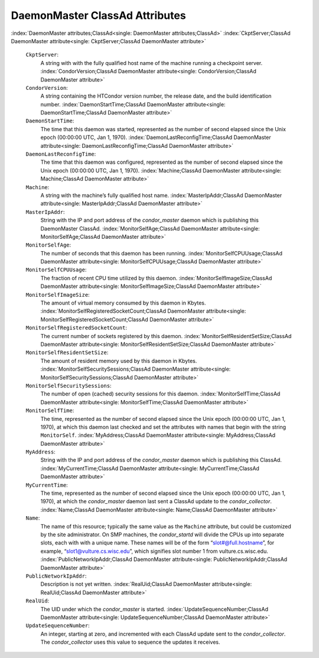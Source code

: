       

DaemonMaster ClassAd Attributes
===============================

:index:`DaemonMaster attributes;ClassAd<single: DaemonMaster attributes;ClassAd>`
:index:`CkptServer;ClassAd DaemonMaster attribute<single: CkptServer;ClassAd DaemonMaster attribute>`

 ``CkptServer``:
    A string with with the fully qualified host name of the machine
    running a checkpoint server.
    :index:`CondorVersion;ClassAd DaemonMaster attribute<single: CondorVersion;ClassAd DaemonMaster attribute>`
 ``CondorVersion``:
    A string containing the HTCondor version number, the release date,
    and the build identification number.
    :index:`DaemonStartTime;ClassAd DaemonMaster attribute<single: DaemonStartTime;ClassAd DaemonMaster attribute>`
 ``DaemonStartTime``:
    The time that this daemon was started, represented as the number of
    second elapsed since the Unix epoch (00:00:00 UTC, Jan 1, 1970).
    :index:`DaemonLastReconfigTime;ClassAd DaemonMaster attribute<single: DaemonLastReconfigTime;ClassAd DaemonMaster attribute>`
 ``DaemonLastReconfigTime``:
    The time that this daemon was configured, represented as the number
    of second elapsed since the Unix epoch (00:00:00 UTC, Jan 1, 1970).
    :index:`Machine;ClassAd DaemonMaster attribute<single: Machine;ClassAd DaemonMaster attribute>`
 ``Machine``:
    A string with the machine’s fully qualified host name.
    :index:`MasterIpAddr;ClassAd DaemonMaster attribute<single: MasterIpAddr;ClassAd DaemonMaster attribute>`
 ``MasterIpAddr``:
    String with the IP and port address of the *condor\_master* daemon
    which is publishing this DaemonMaster ClassAd.
    :index:`MonitorSelfAge;ClassAd DaemonMaster attribute<single: MonitorSelfAge;ClassAd DaemonMaster attribute>`
 ``MonitorSelfAge``:
    The number of seconds that this daemon has been running.
    :index:`MonitorSelfCPUUsage;ClassAd DaemonMaster attribute<single: MonitorSelfCPUUsage;ClassAd DaemonMaster attribute>`
 ``MonitorSelfCPUUsage``:
    The fraction of recent CPU time utilized by this daemon.
    :index:`MonitorSelfImageSize;ClassAd DaemonMaster attribute<single: MonitorSelfImageSize;ClassAd DaemonMaster attribute>`
 ``MonitorSelfImageSize``:
    The amount of virtual memory consumed by this daemon in Kbytes.
    :index:`MonitorSelfRegisteredSocketCount;ClassAd DaemonMaster attribute<single: MonitorSelfRegisteredSocketCount;ClassAd DaemonMaster attribute>`
 ``MonitorSelfRegisteredSocketCount``:
    The current number of sockets registered by this daemon.
    :index:`MonitorSelfResidentSetSize;ClassAd DaemonMaster attribute<single: MonitorSelfResidentSetSize;ClassAd DaemonMaster attribute>`
 ``MonitorSelfResidentSetSize``:
    The amount of resident memory used by this daemon in Kbytes.
    :index:`MonitorSelfSecuritySessions;ClassAd DaemonMaster attribute<single: MonitorSelfSecuritySessions;ClassAd DaemonMaster attribute>`
 ``MonitorSelfSecuritySessions``:
    The number of open (cached) security sessions for this daemon.
    :index:`MonitorSelfTime;ClassAd DaemonMaster attribute<single: MonitorSelfTime;ClassAd DaemonMaster attribute>`
 ``MonitorSelfTime``:
    The time, represented as the number of second elapsed since the Unix
    epoch (00:00:00 UTC, Jan 1, 1970), at which this daemon last checked
    and set the attributes with names that begin with the string
    ``MonitorSelf``.
    :index:`MyAddress;ClassAd DaemonMaster attribute<single: MyAddress;ClassAd DaemonMaster attribute>`
 ``MyAddress``:
    String with the IP and port address of the *condor\_master* daemon
    which is publishing this ClassAd.
    :index:`MyCurrentTime;ClassAd DaemonMaster attribute<single: MyCurrentTime;ClassAd DaemonMaster attribute>`
 ``MyCurrentTime``:
    The time, represented as the number of second elapsed since the Unix
    epoch (00:00:00 UTC, Jan 1, 1970), at which the *condor\_master*
    daemon last sent a ClassAd update to the *condor\_collector*.
    :index:`Name;ClassAd DaemonMaster attribute<single: Name;ClassAd DaemonMaster attribute>`
 ``Name``:
    The name of this resource; typically the same value as the
    ``Machine`` attribute, but could be customized by the site
    administrator. On SMP machines, the *condor\_startd* will divide the
    CPUs up into separate slots, each with with a unique name. These
    names will be of the form “slot#@full.hostname”, for example,
    “slot1@vulture.cs.wisc.edu”, which signifies slot number 1 from
    vulture.cs.wisc.edu.
    :index:`PublicNetworkIpAddr;ClassAd DaemonMaster attribute<single: PublicNetworkIpAddr;ClassAd DaemonMaster attribute>`
 ``PublicNetworkIpAddr``:
    Description is not yet written.
    :index:`RealUid;ClassAd DaemonMaster attribute<single: RealUid;ClassAd DaemonMaster attribute>`
 ``RealUid``:
    The UID under which the *condor\_master* is started.
    :index:`UpdateSequenceNumber;ClassAd DaemonMaster attribute<single: UpdateSequenceNumber;ClassAd DaemonMaster attribute>`
 ``UpdateSequenceNumber``:
    An integer, starting at zero, and incremented with each ClassAd
    update sent to the *condor\_collector*. The *condor\_collector* uses
    this value to sequence the updates it receives.

      
